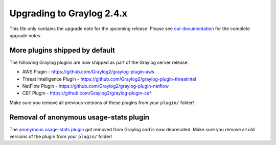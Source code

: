 **************************
Upgrading to Graylog 2.4.x
**************************

.. _upgrade-from-23-to-24:

This file only contains the upgrade note for the upcoming release.
Please see `our documentation <http://docs.graylog.org/en/latest/pages/upgrade.html>`_
for the complete upgrade notes.

More plugins shipped by default
===============================

The following Graylog plugins are now shipped as part of the Graylog server release.

- AWS Plugin - https://github.com/Graylog2/graylog-plugin-aws
- Threat Intelligence Plugin - https://github.com/Graylog2/graylog-plugin-threatintel
- NetFlow Plugin - https://github.com/Graylog2/graylog-plugin-netflow
- CEF Plugin - https://github.com/Graylog2/graylog-plugin-cef

Make sure you remove all previous versions of these plugins from your ``plugin/`` folder!

Removal of anonymous usage-stats plugin
=======================================

The `anonymous usage-stats plugin <https://github.com/Graylog2/graylog-plugin-anonymous-usage-statistics>`_
got removed from Graylog and is now deprecated. Make sure you remove all old versions
of the plugin from your ``plugin/`` folder!
